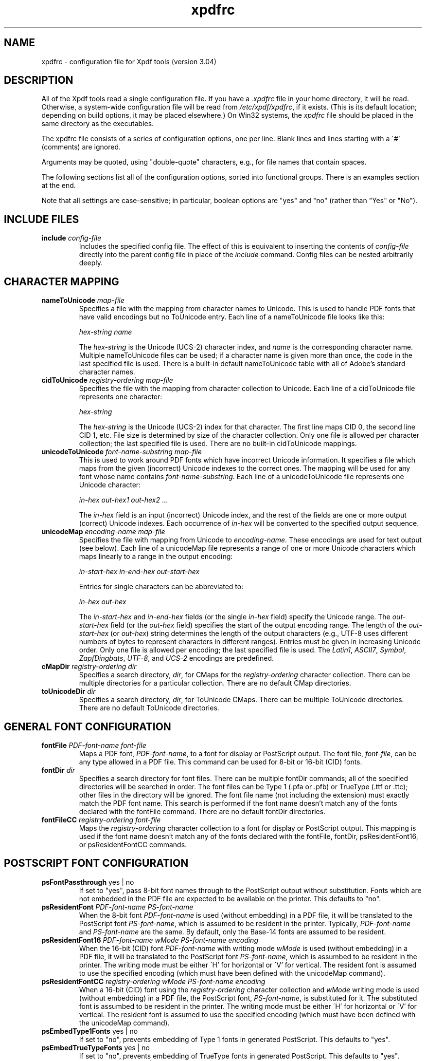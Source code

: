 .\" Copyright 2002-2014 Glyph & Cog, LLC
.TH xpdfrc 5 "28 May 2014"
.SH NAME
xpdfrc \- configuration file for Xpdf tools (version 3.04)
.SH DESCRIPTION
All of the Xpdf tools read a single configuration file.  If you have a
.I .xpdfrc
file in your home directory, it will be read.  Otherwise, a
system-wide configuration file will be read from
.IR /etc/xpdf/xpdfrc ,
if it exists.  (This is its default location; depending on build
options, it may be placed elsewhere.)  On Win32 systems, the
.I xpdfrc
file should be placed in the same directory as the executables.
.PP
The xpdfrc file consists of a series of configuration options, one
per line.  Blank lines and lines starting with a \'#' (comments) are
ignored.
.PP
Arguments may be quoted, using "double-quote" characters, e.g., for
file names that contain spaces.
.PP
The following sections list all of the configuration options, sorted
into functional groups.  There is an examples section at the end.
.PP
Note that all settings are case-sensitive; in particular, boolean options
are "yes" and "no" (rather than "Yes" or "No").
.SH INCLUDE FILES
.TP
.BI include " config\-file"
Includes the specified config file.  The effect of this is equivalent
to inserting the contents of
.I config\-file
directly into the parent config file in place of the
.I include
command.  Config files can be nested arbitrarily deeply.
.SH CHARACTER MAPPING
.TP
.BI nameToUnicode " map\-file"
Specifies a file with the mapping from character names to Unicode.
This is used to handle PDF fonts that have valid encodings but no
ToUnicode entry.  Each line of a nameToUnicode file looks like this:

.I "    " hex\-string name

The
.I hex\-string
is the Unicode (UCS-2) character index, and
.I name
is the corresponding character name.  Multiple nameToUnicode files can
be used; if a character name is given more than once, the code in the
last specified file is used.  There is a built-in default
nameToUnicode table with all of Adobe's standard character names.
.TP
.BI cidToUnicode " registry\-ordering map\-file"
Specifies the file with the mapping from character collection to
Unicode.  Each line of a cidToUnicode file represents one character:

.I "    " hex\-string

The
.I hex\-string
is the Unicode (UCS-2) index for that character.  The first line maps
CID 0, the second line CID 1, etc.  File size is determined by size of
the character collection.  Only one file is allowed per character
collection; the last specified file is used.  There are no built-in
cidToUnicode mappings.
.TP
.BI unicodeToUnicode " font\-name\-substring map\-file"
This is used to work around PDF fonts which have incorrect Unicode
information.  It specifies a file which maps from the given
(incorrect) Unicode indexes to the correct ones.  The mapping will be
used for any font whose name contains
.IR font\-name\-substring .
Each line of a unicodeToUnicode file represents one Unicode character:

.RI "    " in\-hex " " out\-hex1 " " out\-hex2 " ..."

The
.I in\-hex
field is an input (incorrect) Unicode index, and the rest of the
fields are one or more output (correct) Unicode indexes.  Each
occurrence of
.I in\-hex
will be converted to the specified output sequence.
.TP
.BI unicodeMap " encoding\-name map\-file"
Specifies the file with mapping from Unicode to
.IR encoding\-name .
These encodings are used for text output (see below).  Each line of a
unicodeMap file represents a range of one or more Unicode characters
which maps linearly to a range in the output encoding:
.nf

.I "    " in\-start\-hex in\-end\-hex out\-start\-hex

.fi
Entries for single characters can be abbreviated to:
.nf

.I "    " in\-hex out\-hex

.fi
The
.I in\-start\-hex
and
.I in\-end\-hex
fields (or the single
.I in\-hex
field) specify the Unicode range.  The
.I out\-start\-hex
field (or the
.I out\-hex
field) specifies the start of the output encoding range.  The length
of the
.I out\-start\-hex
(or
.IR out\-hex )
string determines the length of the output characters (e.g., UTF-8
uses different numbers of bytes to represent characters in different
ranges).  Entries must be given in increasing Unicode order.  Only one
file is allowed per encoding; the last specified file is used.  The
.IR Latin1 ,
.IR ASCII7 ,
.IR Symbol ,
.IR ZapfDingbats ,
.IR UTF-8 ,
and
.I UCS-2
encodings are predefined.
.TP
.BI cMapDir " registry\-ordering dir"
Specifies a search directory,
.IR dir ,
for CMaps for the
.I registry\-ordering
character collection.  There can be multiple directories for a
particular collection.  There are no default CMap directories.
.TP
.BI toUnicodeDir " dir"
Specifies a search directory,
.IR dir ,
for ToUnicode CMaps.  There can be multiple ToUnicode directories.
There are no default ToUnicode directories.
.SH GENERAL FONT CONFIGURATION
.TP
.BI fontFile " PDF\-font\-name font\-file"
Maps a PDF font,
.IR PDF\-font\-name ,
to a font for display or PostScript output.  The font file,
.IR font\-file ,
can be any type allowed in a PDF file.  This command can be used for
8-bit or 16-bit (CID) fonts.
.TP
.BI fontDir " dir"
Specifies a search directory for font files.  There can be multiple
fontDir commands; all of the specified directories will be searched in
order.  The font files can be Type 1 (.pfa or .pfb) or TrueType (.ttf
or .ttc); other files in the directory will be ignored.  The font file
name (not including the extension) must exactly match the PDF font
name.  This search is performed if the font name doesn't match any of
the fonts declared with the fontFile command.  There are no default
fontDir directories.
.TP
.BI fontFileCC " registry\-ordering font\-file"
Maps the
.I registry\-ordering
character collection to a font for display or PostScript output.  This
mapping is used if the font name doesn't match any of the fonts
declared with the fontFile, fontDir, psResidentFont16, or
psResidentFontCC commands.
.SH POSTSCRIPT FONT CONFIGURATION
.TP
.BR psFontPassthrough " yes | no"
If set to "yes", pass 8-bit font names through to the PostScript
output without substitution.  Fonts which are not embedded in the PDF
file are expected to be available on the printer.  This defaults to
"no".
.TP
.BI psResidentFont " PDF\-font\-name PS\-font\-name"
When the 8-bit font
.I PDF\-font\-name
is used (without embedding) in a PDF file, it will be translated to
the PostScript font
.IR PS\-font\-name ,
which is assumed to be resident in the printer.  Typically,
.I PDF\-font\-name
and
.I PS\-font\-name
are the same.  By default, only the Base-14 fonts are assumed to be
resident.
.TP
.BI psResidentFont16 " PDF\-font\-name wMode PS\-font\-name encoding"
When the 16-bit (CID) font
.I PDF\-font\-name
with writing mode
.I wMode
is used (without embedding) in a PDF file, it will be translated to
the PostScript font
.IR PS\-font\-name ,
which is assumbed to be resident in the printer.  The writing mode
must be either \'H' for horizontal or \'V' for vertical.  The resident
font is assumed to use the specified encoding (which must have been
defined with the unicodeMap command).
.TP
.BI psResidentFontCC " registry\-ordering wMode PS\-font\-name encoding"
When a 16-bit (CID) font using the
.I registry\-ordering
character collection and 
.I wMode
writing mode is used (without embedding) in a PDF file, the PostScript
font,
.IR PS\-font\-name ,
is substituted for it.  The substituted font is assumbed to be
resident in the printer.  The writing mode must be either \'H' for
horizontal or \'V' for vertical.  The resident font is assumed to use
the specified encoding (which must have been defined with the
unicodeMap command).
.TP
.BR psEmbedType1Fonts " yes | no"
If set to "no", prevents embedding of Type 1 fonts in generated
PostScript.  This defaults to "yes".
.TP
.BR psEmbedTrueTypeFonts " yes | no"
If set to "no", prevents embedding of TrueType fonts in generated
PostScript.  This defaults to "yes".
.TP
.BR psEmbedCIDTrueTypeFonts " yes | no"
If set to "no", prevents embedding of CID TrueType fonts in generated
PostScript.  For Level 3 PostScript, this generates a CID font, for
lower levels it generates a non-CID composite font.  This defaults to
"yes".
.TP
.BR psEmbedCIDPostScriptFonts " yes | no"
If set to "no", prevents embedding of CID PostScript fonts in
generated PostScript.  For Level 3 PostScript, this generates a CID
font, for lower levels it generates a non-CID composite font.  This
defaults to "yes".
.SH POSTSCRIPT CONTROL
.TP
.BI psPaperSize " width(pts) height(pts)"
Sets the paper size for PostScript output.  The
.I width
and
.I height
parameters give the paper size in PostScript points (1 point = 1/72
inch).
.TP
.BR psPaperSize " letter | legal | A4 | A3 | match"
Sets the paper size for PostScript output to a standard size.  The
default paper size is set when xpdf and pdftops are built, typically
to "letter" or "A4".  This can also be set to "match", which will set
the paper size to match the size specified in the PDF file.
.TP
.BR psImageableArea " llx lly urx ury"
Sets the imageable area for PostScript output.  The four integers are
the coordinates of the lower-left and upper-right corners of the
imageable region, specified in points (with the origin being the
lower-left corner of the paper).  This defaults to the full paper
size; the psPaperSize option will reset the imageable area
coordinates.
.TP
.BR psCrop " yes | no"
If set to "yes", PostScript output is cropped to the CropBox specified
in the PDF file; otherwise no cropping is done.  This defaults to
"yes".
.TP
.BR psUseCropBoxAsPage " yes | no"
If set to "yes", PostScript output treats the CropBox as the page size.
By default, this is "no", and the MediaBox is used as the page size.
.TP
.BR psExpandSmaller " yes | no"
If set to "yes", PDF pages smaller than the PostScript imageable area
are expanded to fill the imageable area.  Otherwise, no scalling is
done on smaller pages.  This defaults to "no".
.TP
.BR psShrinkLarger " yes | no"
If set to yes, PDF pages larger than the PostScript imageable area are
shrunk to fit the imageable area.  Otherwise, no scaling is done on
larger pages.  This defaults to "yes".
.TP
.BR psCenter " yes | no"
If set to yes, PDF pages smaller than the PostScript imageable area
(after any scaling) are centered in the imageable area.  Otherwise,
they are aligned at the lower-left corner of the imageable area.  This
defaults to "yes".
.TP
.BR psDuplex " yes | no"
If set to "yes", the generated PostScript will set the "Duplex"
pagedevice entry.  This tells duplex-capable printers to enable
duplexing.  This defaults to "no".
.TP
.BR psLevel " level1 | level1sep | level2 | level2sep | level3 | level3Sep"
Sets the PostScript level to generate.  This defaults to "level2".
.TP
.BR psPreload " yes | no"
If set to "yes", PDF forms are converted to PS procedures, and image
data is preloaded.  This uses more memory in the PostScript
interpreter, but generates significantly smaller PS files in
situations where, e.g., the same image is drawn on every page of a
long document.  This defaults to "no".
.TP
.BR psOPI " yes | no"
If set to "yes", generates PostScript OPI comments for all images and
forms which have OPI information.  This option is only available if
the Xpdf tools were compiled with OPI support.  This defaults to "no".
.TP
.BR psASCIIHex " yes | no"
If set to "yes", the ASCIIHexEncode filter will be used instead of
ASCII85Encode for binary data.  This defaults to "no".
.TP
.BR psLZW " yes | no"
If set to "yes", the LZWEncode filter will be used for lossless
compression in PostScript output; if set to "no", the RunLengthEncode
filter will be used instead.  LZW generates better compression
(smaller PS files), but may not be supported by some printers.  This
defaults to "yes".
.TP
.BR psUncompressPreloadedImages " yes | no"
If set to "yes", all preloaded images in PS files will uncompressed.
If set to "no", the original compressed images will be used when
possible.  The "yes" setting is useful to work around certain buggy
PostScript interpreters.  This defaults to "no".
.TP
.BR psMinLineWidth " float"
Set the minimum line width, in points, for PostScript output.  The
default value is 0 (no minimum).
.TP
.BR psRasterResolution " float"
Set the resolution (in dpi) for rasterized pages in PostScript output.
(Pdftops will rasterize pages which use transparency.)  This defaults
to 300.
.TP
.BR psRasterMono " yes | no"
If set to "yes", rasterized pages in PS files will be monochrome
(8-bit gray) instead of color.  This defaults to "no".
.TP
.BR psRasterSliceSize " pixels"
When rasterizing pages, pdftops splits the page into horizontal
"slices", to limit memory usage.  This option sets the maximum slice
size, in pixels.  This defaults to 20000000 (20 million).
.TP
.BR psAlwaysRasterize " yes | no"
If set to "yes", all PostScript output will be rasterized.  This
defaults to "no".
.TP
.BI psFile " file\-or\-command"
Sets the default PostScript file or print command for xpdf.  Commands
start with a \'|' character; anything else is a file.  If the file
name or command contains spaces it must be quoted.  This defaults to
unset, which tells xpdf to generate a name of the form <file>.ps for a
PDF file <file>.pdf.
.TP
.BI fontDir " dir"
See the description above, in the GENERAL FONT CONFIGURATION section.
.SH TEXT CONTROL
.TP
.BI textEncoding " encoding\-name"
Sets the encoding to use for text output.  (This can be overridden
with the "\-enc" switch on the command line.)  The
.I encoding\-name
must be defined with the unicodeMap command (see above).  This
defaults to "Latin1".
.TP
.BR textEOL " unix | dos | mac"
Sets the end-of-line convention to use for text output.  The options
are:
.nf

    unix = LF
    dos  = CR+LF
    mac  = CR

.fi
(This can be overridden with the "\-eol" switch on the command line.)
The default value is based on the OS where xpdf and pdftotext were
built.
.TP
.BR textPageBreaks " yes | no"
If set to "yes", text extraction will insert page breaks (form feed
characters) between pages.  This defaults to "yes".
.TP
.BR textKeepTinyChars " yes | no"
If set to "yes", text extraction will keep all characters.  If set to
"no", text extraction will discard tiny (smaller than 3 point)
characters after the first 50000 per page, avoiding extremely slow run
times for PDF files that use special fonts to do shading or
cross-hatching.  This defaults to "yes".
.SH MISCELLANEOUS SETTINGS
.TP
.BR initialZoom " \fIpercentage\fR | page | width"
Sets the initial zoom factor.  A number specifies a zoom percentage,
where 100 means 72 dpi.  You may also specify \'page', to fit the page
to the window size, or \'width', to fit the page width to the window
width.
.TP
.BR continuousView " yes | no"
If set to "yes", xpdf will start in continuous view mode, i.e., with
one vertical screoll bar for the whole document.  This defaults to
"no".
.TP
.BR enableFreeType " yes | no"
Enables or disables use of FreeType (a TrueType / Type 1 font
rasterizer).  This is only relevant if the Xpdf tools were built with
FreeType support.  ("enableFreeType" replaces the old
"freetypeControl" option.)  This option defaults to "yes".
.TP
.BR disableFreeTypeHinting " yes | no"
If this is set to "yes", FreeType hinting will be forced off.  This
option defaults to "no".
.TP
.BR antialias " yes | no"
Enables or disables font anti-aliasing in the PDF rasterizer.  This
option affects all font rasterizers.  ("antialias" replaces the
anti-aliasing control provided by the old "t1libControl" and
"freetypeControl" options.)  This default to "yes".
.TP
.BR vectorAntialias " yes | no"
Enables or disables anti-aliasing of vector graphics in the PDF
rasterizer.  This defaults to "yes".
.TP
.BR antialiasPrinting " yes | no"
If this is "yes", bitmaps sent to the printer will be antialiased
(according to the "antialias" and "vectorAntialias" settings).  If
this is "no", printed bitmaps will not be antialiased.  This defaults
to "no".
.TP
.BR strokeAdjust " yes | no"
Enables or disables stroke adjustment.  Stroke adjustment moves
horizontal and vertical lines by up to half a pixel to make them look
"cleaner" when vector anti-aliasing is enabled.  This defaults to
"yes".
.TP
.BR screenType " dispersed | clustered | stochasticClustered"
Sets the halftone screen type, which will be used when generating a
monochrome (1-bit) bitmap.  The three options are dispersed-dot
dithering, clustered-dot dithering (with a round dot and 45-degree
screen angle), and stochastic clustered-dot dithering.  By default,
"stochasticClustered" is used for resolutions of 300 dpi and higher,
and "dispersed" is used for resolutions lower then 300 dpi.
.TP
.BI screenSize " integer"
Sets the size of the (square) halftone screen threshold matrix.  By
default, this is 4 for dispersed-dot dithering, 10 for clustered-dot
dithering, and 100 for stochastic clustered-dot dithering.
.TP
.BI screenDotRadius " integer"
Sets the halftone screen dot radius.  This is only used when
screenType is set to stochasticClustered, and it defaults to 2.  In
clustered-dot mode, the dot radius is half of the screen size.
Dispersed-dot dithering doesn't have a dot radius.
.TP
.BI screenGamma " float"
Sets the halftone screen gamma correction parameter.  Gamma values
greater than 1 make the output brighter; gamma values less than 1 make
it darker.  The default value is 1.
.TP
.BI screenBlackThreshold " float"
When halftoning, all values below this threshold are forced to solid
black.  This parameter is a floating point value between 0 (black) and
1 (white).  The default value is 0.
.TP
.BI screenWhiteThreshold " float"
When halftoning, all values above this threshold are forced to solid
white.  This parameter is a floating point value between 0 (black) and
1 (white).  The default value is 1.
.TP
.BI minLineWidth " float"
Set the minimum line width, in device pixels.  This affects the
rasterizer only, not the PostScript converter (except when it uses
rasterization to handle transparency).  The default value is 0 (no
minimum).
.TP
.BI drawAnnotations " yes | no"
If set to "no", annotations will not be drawn or printed.  The default
value is "yes".
.TP
.BI overprintPreview " yes | no"
If set to "yes", generate overprint preview output, honoring the
OP/op/OPM settings in the PDF file.  Ignored for non-CMYK output.  The
default value is "no".
.TP
.BI launchCommand " command"
Sets the command executed when you click on a "launch"\-type link.  The
intent is for the command to be a program/script which determines the
file type and runs the appropriate viewer.  The command line will
consist of the file to be launched, followed by any parameters
specified with the link.  Do not use "%s" in "command".  By default,
this is unset, and Xpdf will simply try to execute the file (after
prompting the user).
.TP
.BI urlCommand " command"
Sets the command executed when you click on a URL link.  The string
"%s" will be replaced with the URL.  (See the example below.)  This
has no default value.
.TP
.BI movieCommand " command"
Sets the command executed when you click on a movie annotation.  The
string "%s" will be replaced with the movie file name.  This has no
default value.
.TP
.BI mapNumericCharNames " yes | no"
If set to "yes", the Xpdf tools will attempt to map various numeric
character names sometimes used in font subsets.  In some cases this
leads to usable text, and in other cases it leads to gibberish --
there is no way for Xpdf to tell.  This defaults to "yes".
.TP
.BI mapUnknownCharNames " yes | no"
If set to "yes", and mapNumericCharNames is set to "no", the Xpdf
tools will apply a simple pass-through mapping (Unicode index =
character code) for all unrecognized glyph names.  (For CID fonts,
setting mapNumericCharNames to "no" is unnecessary.)  In some cases,
this leads to usable text, and in other cases it leads to gibberish --
there is no way for Xpdf to tell.  This defaults to "no".
.TP
.BI mapExtTrueTypeFontsViaUnicode " yes | no"
When rasterizing text using an external TrueType font, there are two
options for handling character codes.  If
mapExtTrueTypeFontsViaUnicode is set to "yes", Xpdf will use the font
encoding/ToUnicode info to map character codes to Unicode, and then
use the font's Unicode cmap to map Unicode to GIDs.  If
mapExtTrueTypeFontsViaUnicode is set to "no", Xpdf will assume the
character codes are GIDs (i.e., use an identity mapping).  This
defaults to "yes".
.TP
.BI enableXFA " yes | no"
If set to "yes", an XFA form (if present) will be rendered in place of
an AcroForm.  If "no", an XFA form will never be rendered.  This
defaults to "yes".
.TP
.BI bind " modifiers-key context command ..."
Add a key or mouse button binding.
.I Modifiers
can be zero or more of:
.nf

    shift-
    ctrl-
    alt-

.fi
.I Key
can be a regular ASCII character, or any one of:
.nf

    space
    tab
    return
    enter
    backspace
    insert
    delete
    home
    end
    pgup
    pgdn
    left / right / up / down        (arrow keys)
    f1 .. f35                       (function keys)
    mousePress1 .. mousePress7      (mouse buttons)
    mouseRelease1 .. mouseRelease7  (mouse buttons)

.fi
.I Context
is either "any" or a comma-separated combination of:
.nf

    fullScreen / window       (full screen mode on/off)
    continuous / singlePage   (continuous mode on/off)
    overLink / offLink        (mouse over link or not)
    scrLockOn / scrLockOff    (scroll lock on/off)

.fi
The context string can include only one of each pair in the above
list.

.I Command
is an Xpdf command (see the COMMANDS section of the
.BR xpdf (1)
man page for details).  Multiple commands are separated by whitespace.

The bind command replaces any existing binding, but only if it was
defined for the exact same modifiers, key, and context.  All tokens
(modifiers, key, context, commands) are case-sensitive.

Example key bindings:
.nf

    # bind ctrl-a in any context to the nextPage
    # command
    bind ctrl-a any nextPage

    # bind uppercase B, when in continuous mode
    # with scroll lock on, to the reload command
    # followed by the prevPage command
    bind B continuous,scrLockOn reload prevPage

.fi
See the
.BR xpdf (1)
man page for more examples.
.TP
.BI unbind " modifiers-key context"
Removes a key binding established with the bind command.  This is most
useful to remove default key bindings before establishing new ones
(e.g., if the default key binding is given for "any" context, and you
want to create new key bindings for multiple contexts).
.TP
.BI printCommands " yes | no"
If set to "yes", drawing commands are printed as they're executed
(useful for debugging).  This defaults to "no".
.TP
.BI errQuiet " yes | no"
If set to "yes", this suppresses all error and warning messages from
all of the Xpdf tools.  This defaults to "no".
.SH EXAMPLES
The following is a sample xpdfrc file.
.nf

# from the Thai support package
nameToUnicode /usr/local/share/xpdf/Thai.nameToUnicode

# from the Japanese support package
cidToUnicode Adobe-Japan1 /usr/local/share/xpdf/Adobe-Japan1.cidToUnicode
unicodeMap   JISX0208     /usr/local/share/xpdf/JISX0208.unicodeMap
cMapDir      Adobe-Japan1 /usr/local/share/xpdf/cmap/Adobe-Japan1

# use the Base-14 Type 1 fonts from ghostscript
fontFile Times-Roman           /usr/local/share/ghostscript/fonts/n021003l.pfb
fontFile Times-Italic          /usr/local/share/ghostscript/fonts/n021023l.pfb
fontFile Times-Bold            /usr/local/share/ghostscript/fonts/n021004l.pfb
fontFile Times-BoldItalic      /usr/local/share/ghostscript/fonts/n021024l.pfb
fontFile Helvetica             /usr/local/share/ghostscript/fonts/n019003l.pfb
fontFile Helvetica-Oblique     /usr/local/share/ghostscript/fonts/n019023l.pfb
fontFile Helvetica-Bold        /usr/local/share/ghostscript/fonts/n019004l.pfb
fontFile Helvetica-BoldOblique /usr/local/share/ghostscript/fonts/n019024l.pfb
fontFile Courier               /usr/local/share/ghostscript/fonts/n022003l.pfb
fontFile Courier-Oblique       /usr/local/share/ghostscript/fonts/n022023l.pfb
fontFile Courier-Bold          /usr/local/share/ghostscript/fonts/n022004l.pfb
fontFile Courier-BoldOblique   /usr/local/share/ghostscript/fonts/n022024l.pfb
fontFile Symbol                /usr/local/share/ghostscript/fonts/s050000l.pfb
fontFile ZapfDingbats          /usr/local/share/ghostscript/fonts/d050000l.pfb

# use the Bakoma Type 1 fonts
# (this assumes they happen to be installed in /usr/local/fonts/bakoma)
fontDir /usr/local/fonts/bakoma

# set some PostScript options
psPaperSize          letter
psDuplex             no
psLevel              level2
psEmbedType1Fonts    yes
psEmbedTrueTypeFonts yes
psFile               "| lpr \-Pprinter5"

# assume that the PostScript printer has the Univers and
# Univers-Bold fonts
psResidentFont Univers      Univers
psResidentFont Univers-Bold Univers-Bold

# set the text output options
textEncoding UTF-8
textEOL      unix

# misc options
enableFreeType  yes
launchCommand   viewer-script
urlCommand      "netscape \-remote 'openURL(%s)'"

.fi
.SH FILES
.TP
.B /etc/xpdf/xpdfrc
This is the default location for the system-wide configuration file.
Depending on build options, it may be placed elsewhere.
.TP
.B $HOME/.xpdfrc
This is the user's configuration file.  If it exists, it will be read
in place of the system-wide file.
.SH AUTHOR
The Xpdf software and documentation are copyright 1996-2014 Glyph &
Cog, LLC.
.SH "SEE ALSO"
.BR xpdf (1),
.BR pdftops (1),
.BR pdftotext (1),
.BR pdftohtml (1),
.BR pdfinfo (1),
.BR pdffonts (1),
.BR pdfdetach (1),
.BR pdftoppm (1),
.BR pdftopng (1),
.BR pdfimages (1)
.br
.B http://www.foolabs.com/xpdf/

